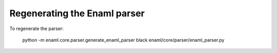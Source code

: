 Regenerating the Enaml parser
=============================

To regenerate the parser:

    python -m enaml.core.parser.generate_enaml_parser
    black enaml/core/parser/enaml_parser.py
